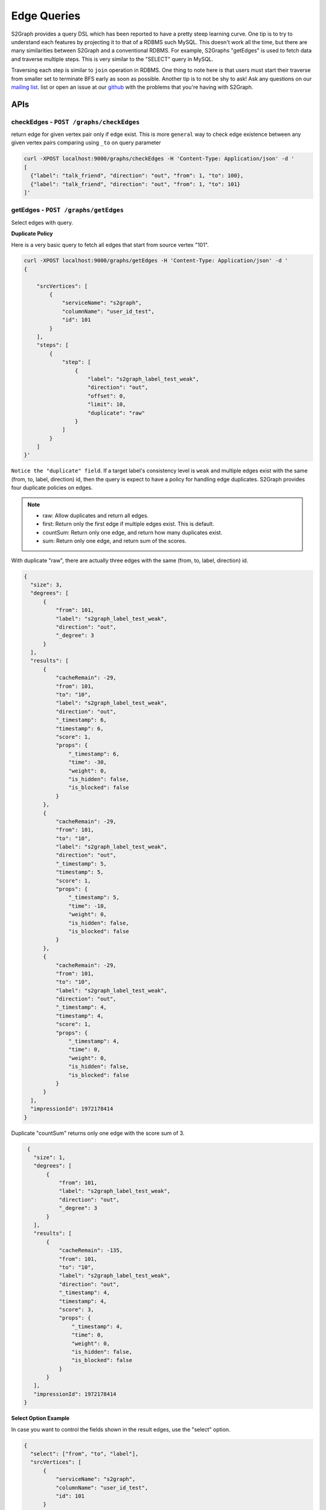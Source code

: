 ****************
Edge Queries
****************

S2Graph provides a query DSL which has been reported to have a pretty steep learning curve.
One tip is to try to understand each features by projecting it to that of a RDBMS such MySQL.
This doesn't work all the time, but there are many similarities between S2Graph and a conventional RDBMS.
For example, S2Graphs "getEdges" is used to fetch data and traverse multiple steps. This is very similar to the "SELECT" query in MySQL.

Traversing each step is similar to ``join`` operation in RDBMS. One thing to note here is that users must start their traverse from smaller set to terminate BFS early as soon as possible.
Another tip is to not be shy to ask! Ask any questions on our `mailing list`_. list or open an issue at our `github`_ with the problems that you're having with S2Graph.

.. _mailing list: https://groups.google.com/forum/#!forum/s2graph

.. _github: https://github.com/apache/incubator-s2graph


APIs
-------------------------------------


checkEdges - ``POST /graphs/checkEdges``
~~~~~~~~~~~~~~~~~~~~~~~~~~~~~~~~~~~~~~~~~~~

return edge for given vertex pair only if edge exist.
This is more ``general`` way to check edge existence between any given vertex pairs comparing using ``_to`` on query parameter


.. code:: bashn

   curl -XPOST localhost:9000/graphs/checkEdges -H 'Content-Type: Application/json' -d '
   [
     {"label": "talk_friend", "direction": "out", "from": 1, "to": 100},
     {"label": "talk_friend", "direction": "out", "from": 1, "to": 101}
   ]'


getEdges - ``POST /graphs/getEdges``
~~~~~~~~~~~~~~~~~~~~~~~~~~~~~~~~~~~~~~~~~~~~~~~~~~~~~~~

Select edges with query.

**Duplicate Policy**

Here is a very basic query to fetch all edges that start from source vertex "101".

.. code:: bash

   curl -XPOST localhost:9000/graphs/getEdges -H 'Content-Type: Application/json' -d '
   {

       "srcVertices": [
           {
               "serviceName": "s2graph",
               "columnName": "user_id_test",
               "id": 101
           }
       ],
       "steps": [
           {
               "step": [
                   {
                       "label": "s2graph_label_test_weak",
                       "direction": "out",
                       "offset": 0,
                       "limit": 10,
                       "duplicate": "raw"
                   }
               ]
           }
       ]
   }'


``Notice the "duplicate" field``. If a target label's consistency level is ``weak`` and multiple edges exist with the same (from, to, label, direction) id, then the query is expect to have a policy for handling edge duplicates. S2Graph provides four duplicate policies on edges.


.. note::
   - raw: Allow duplicates and return all edges.
   - first: Return only the first edge if multiple edges exist. This is default.
   - countSum: Return only one edge, and return how many duplicates exist.
   - sum: Return only one edge, and return sum of the scores.


With duplicate "raw", there are actually three edges with the same (from, to, label, direction) id.

.. code:: bash

   {
     "size": 3,
     "degrees": [
         {
             "from": 101,
             "label": "s2graph_label_test_weak",
             "direction": "out",
             "_degree": 3
         }
     ],
     "results": [
         {
             "cacheRemain": -29,
             "from": 101,
             "to": "10",
             "label": "s2graph_label_test_weak",
             "direction": "out",
             "_timestamp": 6,
             "timestamp": 6,
             "score": 1,
             "props": {
                 "_timestamp": 6,
                 "time": -30,
                 "weight": 0,
                 "is_hidden": false,
                 "is_blocked": false
             }
         },
         {
             "cacheRemain": -29,
             "from": 101,
             "to": "10",
             "label": "s2graph_label_test_weak",
             "direction": "out",
             "_timestamp": 5,
             "timestamp": 5,
             "score": 1,
             "props": {
                 "_timestamp": 5,
                 "time": -10,
                 "weight": 0,
                 "is_hidden": false,
                 "is_blocked": false
             }
         },
         {
             "cacheRemain": -29,
             "from": 101,
             "to": "10",
             "label": "s2graph_label_test_weak",
             "direction": "out",
             "_timestamp": 4,
             "timestamp": 4,
             "score": 1,
             "props": {
                 "_timestamp": 4,
                 "time": 0,
                 "weight": 0,
                 "is_hidden": false,
                 "is_blocked": false
             }
         }
     ],
     "impressionId": 1972178414
   }

Duplicate "countSum" returns only one edge with the score sum of 3.

.. code:: bash

   {
     "size": 1,
     "degrees": [
         {
             "from": 101,
             "label": "s2graph_label_test_weak",
             "direction": "out",
             "_degree": 3
         }
     ],
     "results": [
         {
             "cacheRemain": -135,
             "from": 101,
             "to": "10",
             "label": "s2graph_label_test_weak",
             "direction": "out",
             "_timestamp": 4,
             "timestamp": 4,
             "score": 3,
             "props": {
                 "_timestamp": 4,
                 "time": 0,
                 "weight": 0,
                 "is_hidden": false,
                 "is_blocked": false
             }
         }
     ],
     "impressionId": 1972178414
  }


**Select Option Example**

In case you want to control the fields shown in the result edges, use the "select" option.

.. code:: bash

   {
     "select": ["from", "to", "label"],
     "srcVertices": [
         {
             "serviceName": "s2graph",
             "columnName": "user_id_test",
             "id": 101
         }
     ],
     "steps": [
         {
             "step": [
                 {
                     "label": "s2graph_label_test_weak",
                     "direction": "out",
                     "offset": 0,
                     "limit": 10,
                     "duplicate": "raw"
                 }
             ]
         }
     ]
   }

S2Graph will return only those fields in the result.

.. code:: bash

   {
     "size": 3,
     "degrees": [
         {
             "from": 101,
             "label": "s2graph_label_test_weak",
             "direction": "out",
             "_degree": 3
         }
     ],
     "results": [
         {
             "from": 101,
             "to": "10",
             "label": "s2graph_label_test_weak"
         },
         {
             "from": 101,
             "to": "10",
             "label": "s2graph_label_test_weak"
         },
         {
             "from": 101,
             "to": "10",
             "label": "s2graph_label_test_weak"
         }
     ],
     "impressionId": 1972178414
   }

Default value of the "select" option is an empty array which means that all edge fields are returned.


**groupBy Option Example**


Result edges can be grouped by a given field.

.. code:: bash

   {
      "select": ["from", "to", "label", "direction", "timestamp", "score", "time", "weight", "is_hidden", "is_blocked"],
      "groupBy": ["from", "to", "label"],
      "srcVertices": [
          {
              "serviceName": "s2graph",
              "columnName": "user_id_test",
              "id": 101
          }
      ],
      "steps": [
          {
              "step": [
                  {
                      "label": "s2graph_label_test_weak",
                      "direction": "out",
                      "offset": 0,
                      "limit": 10,
                      "duplicate": "raw"
                  }
              ]
          }
      ]
   }


You can see the result edges are grouped by their "from", "to", and "label" fields.


.. code:: bash

   {
     "size": 1,
     "results": [
         {
             "groupBy": {
                 "from": 101,
                 "to": "10",
                 "label": "s2graph_label_test_weak"
             },
             "agg": [
                 {
                     "from": 101,
                     "to": "10",
                     "label": "s2graph_label_test_weak",
                     "direction": "out",
                     "timestamp": 6,
                     "score": 1,
                     "props": {
                         "time": -30,
                         "weight": 0,
                         "is_hidden": false,
                         "is_blocked": false
                     }
                 },
                 {
                     "from": 101,
                     "to": "10",
                     "label": "s2graph_label_test_weak",
                     "direction": "out",
                     "timestamp": 5,
                     "score": 1,
                     "props": {
                         "time": -10,
                         "weight": 0,
                         "is_hidden": false,
                         "is_blocked": false
                     }
                 },
                 {
                     "from": 101,
                     "to": "10",
                     "label": "s2graph_label_test_weak",
                     "direction": "out",
                     "timestamp": 4,
                     "score": 1,
                     "props": {
                         "time": 0,
                         "weight": 0,
                         "is_hidden": false,
                         "is_blocked": false
                     }
                 }
             ]
         }
     ],
     "impressionId": 1972178414
   }


**filterOut option example**

You can also run two queries concurrently, and filter the result of one query with the result of the other.

.. code:: bash

   {
     "filterOutFields": ["_to"],
     "filterOut": {
         "srcVertices": [
             {
                 "serviceName": "s2graph",
                 "columnName": "user_id_test",
                 "id": 100
             }
         ],
         "steps": [
             {
                 "step": [
                     {
                         "label": "s2graph_label_test_weak",
                         "direction": "out",
                         "offset": 0,
                         "limit": 10,
                         "duplicate": "raw"
                     }
                 ]
             }
         ]
     },
     "srcVertices": [
         {
             "serviceName": "s2graph",
             "columnName": "user_id_test",
             "id": 101
         }
     ],
     "steps": [
         {
             "step": [
                 {
                     "label": "s2graph_label_test_weak",
                     "direction": "out",
                     "offset": 0,
                     "limit": 10,
                     "duplicate": "raw"
                 }
             ]
         }
     ]
   }

S2Graph will run two concurrent queries, one in the main step, and another in the filter out clause. Here is more practical example.


.. coce:: bash

   {
     "filterOut": {
       "srcVertices": [
         {
           "columnName": "uuid",
           "id": "Alec",
           "serviceName": "daumnews"
         }
       ],
       "steps": [
         {
           "step": [
             {
               "direction": "out",
               "label": "daumnews_user_view_news",
               "limit": 100,
               "offset": 0
             }
           ]
         }
       ]
     },
     "srcVertices": [
       {
         "columnName": "uuid",
         "id": "Alec",
         "serviceName": "daumnews"
       }
     ],
     "steps": [
       {
         "nextStepLimit": 10,
         "step": [
           {
             "direction": "out",
             "duplicate": "scoreSum",
             "label": "daumnews_user_view_news",
             "limit": 100,
             "offset": 0,
             "timeDecay": {
               "decayRate": 0.1,
               "initial": 1,
               "timeUnit": 86000000
             }
           }
         ]
       },
       {
         "nextStepLimit": 10,
         "step": [
           {
             "label": "daumnews_news_belongto_category",
             "limit": 1
           }
         ]
       },
       {
         "step": [
           {
             "direction": "in",
             "label": "daumnews_news_belongto_category",
             "limit": 10
           }
         ]
       }
     ]
   }



The main query from the above will traverse a graph of users and news articles as follows:

1. Fetch the list of news articles that user Alec read.
2. Get the categories of the result edges of step one.
3. Fetch other articles that were published in same category.


Meanwhile, Alec does not want to get articles that he already read. This can be taken care of with the following query in the filterOut option:
Articles that Alec has already read.


.. code:: bash

   {
     "size": 5,
     "degrees": [
         {
             "from": "Alec",
             "label": "daumnews_user_view_news",
             "direction": "out",
             "_degree": 6
         }
     ],
     "results": [
         {
             "cacheRemain": -19,
             "from": "Alec",
             "to": 20150803143507760,
             "label": "daumnews_user_view_news",
             "direction": "out",
             "_timestamp": 1438591888454,
             "timestamp": 1438591888454,
             "score": 0.9342237306639056,
             "props": {
                 "_timestamp": 1438591888454
             }
         },
         {
             "cacheRemain": -19,
             "from": "Alec",
             "to": 20150803150406010,
             "label": "daumnews_user_view_news",
             "direction": "out",
             "_timestamp": 1438591143640,
             "timestamp": 1438591143640,
             "score": 0.9333716513280771,
             "props": {
                 "_timestamp": 1438591143640
             }
         },
         {
             "cacheRemain": -19,
             "from": "Alec",
             "to": 20150803144908340,
             "label": "daumnews_user_view_news",
             "direction": "out",
             "_timestamp": 1438581933262,
             "timestamp": 1438581933262,
             "score": 0.922898833570944,
             "props": {
                 "_timestamp": 1438581933262
             }
         },
         {
             "cacheRemain": -19,
             "from": "Alec",
             "to": 20150803124627492,
             "label": "daumnews_user_view_news",
             "direction": "out",
             "_timestamp": 1438581485765,
             "timestamp": 1438581485765,
             "score": 0.9223930035297659,
             "props": {
                 "_timestamp": 1438581485765
             }
         },
         {
             "cacheRemain": -19,
             "from": "Alec",
             "to": 20150803113311090,
             "label": "daumnews_user_view_news",
             "direction": "out",
             "_timestamp": 1438580536376,
             "timestamp": 1438580536376,
             "score": 0.9213207756669546,
             "props": {
                 "_timestamp": 1438580536376
             }
         }
     ],
     "impressionId": 354266627
   }


Without "filterOut"

.. code:: bash

  {
    "size": 2,
    "degrees": [
        {
            "from": 1028,
            "label": "daumnews_news_belongto_category",
            "direction": "in",
            "_degree": 2
        }
    ],
    "results": [
        {
            "cacheRemain": -33,
            "from": 1028,
            "to": 20150803105805092,
            "label": "daumnews_news_belongto_category",
            "direction": "in",
            "_timestamp": 1438590169146,
            "timestamp": 1438590169146,
            "score": 0.9342777143725886,
            "props": {
                "updateTime": 20150803172249144,
                "_timestamp": 1438590169146
            }
        },
        {
            "cacheRemain": -33,
            "from": 1028,
            "to": 20150803143507760,
            "label": "daumnews_news_belongto_category",
            "direction": "in",
            "_timestamp": 1438581548486,
            "timestamp": 1438581548486,
            "score": 0.9342777143725886,
            "props": {
                "updateTime": 20150803145908490,
                "_timestamp": 1438581548486
            }
        }
    ],
    "impressionId": -14034523
  }


with "filterOut"


.. code:: bash

   {
     "size": 1,
     "degrees": [],
     "results": [
         {
             "cacheRemain": 85957406,
             "from": 1028,
             "to": 20150803105805092,
             "label": "daumnews_news_belongto_category",
             "direction": "in",
             "_timestamp": 1438590169146,
             "timestamp": 1438590169146,
             "score": 0.9343106784173475,
             "props": {
                 "updateTime": 20150803172249144,
                 "_timestamp": 1438590169146
             }
         }
     ],
     "impressionId": -14034523
   }


Note that article ``20150803143507760`` has been filtered out.


**nextStepLimit Example**

S2Graph provides step-level aggregation so that users can take the top K items from the aggregated results.

**nextStepThreshold Example**

**sample Example**

.. code:: bash

   curl -XPOST localhost:9000/graphs/getEdges -H 'Content-Type: Application/json' -d '
   {
     "srcVertices": [{"serviceName": "s2graph", "columnName": "account_id", "id":1}],
     "steps": [
       {"sample":2,"step": [{"label": "graph_test", "direction": "out", "offset": 0, "limit": 10, "scoring": {"time": 1, "weight": 1}}]}
     ]
   }


**transform Example**

With typical two-step query, S2Graph will start the second step from the "_to" (vertex id) values of the first steps' result. With the "transform" option, you can actually use any single field from the result edges' properties of step one.

Add a "transform" option to the query from example 1.

.. code:: bash

   {
     "select": [],
     "srcVertices": [
         {
             "serviceName": "s2graph",
             "columnName": "user_id_test",
             "id": 101
         }
     ],
     "steps": [
         {
             "step": [
                 {
                     "label": "s2graph_label_test_weak",
                     "direction": "out",
                     "offset": 0,
                     "limit": 10,
                     "duplicate": "raw",
                     "transform": [
                         ["_to"],
                         ["time.$", "time"]
                     ]
                 }
             ]
         }
     ]
   }

Note that we have six resulting edges. We have two transform rules, the first one simply fetches edges with their target vertex IDs (such as "to": "10"), and the second rule will fetch the same edges but with the "time" values replacing vertex IDs (such as "to": "to": "time.-30").

.. code:: bash

   {
     "size": 6,
     "degrees": [
         {
             "from": 101,
             "label": "s2graph_label_test_weak",
             "direction": "out",
             "_degree": 3
         },
         {
             "from": 101,
             "label": "s2graph_label_test_weak",
             "direction": "out",
             "_degree": 3
         }
     ],
     "results": [
         {
             "cacheRemain": -8,
             "from": 101,
             "to": "10",
             "label": "s2graph_label_test_weak",
             "direction": "out",
             "_timestamp": 6,
             "timestamp": 6,
             "score": 1,
             "props": {
                 "_timestamp": 6,
                 "time": -30,
                 "weight": 0,
                 "is_hidden": false,
                 "is_blocked": false
             }
         },
         {
             "cacheRemain": -8,
             "from": 101,
             "to": "time.-30",
             "label": "s2graph_label_test_weak",
             "direction": "out",
             "_timestamp": 6,
             "timestamp": 6,
             "score": 1,
             "props": {
                 "_timestamp": 6,
                 "time": -30,
                 "weight": 0,
                 "is_hidden": false,
                 "is_blocked": false
             }
         },
         {
             "cacheRemain": -8,
             "from": 101,
             "to": "10",
             "label": "s2graph_label_test_weak",
             "direction": "out",
             "_timestamp": 5,
             "timestamp": 5,
             "score": 1,
             "props": {
                 "_timestamp": 5,
                 "time": -10,
                 "weight": 0,
                 "is_hidden": false,
                 "is_blocked": false
             }
         },
         {
             "cacheRemain": -8,
             "from": 101,
             "to": "time.-10",
             "label": "s2graph_label_test_weak",
             "direction": "out",
             "_timestamp": 5,
             "timestamp": 5,
             "score": 1,
             "props": {
                 "_timestamp": 5,
                 "time": -10,
                 "weight": 0,
                 "is_hidden": false,
                 "is_blocked": false
             }
         },
         {
             "cacheRemain": -8,
             "from": 101,
             "to": "10",
             "label": "s2graph_label_test_weak",
             "direction": "out",
             "_timestamp": 4,
             "timestamp": 4,
             "score": 1,
             "props": {
                 "_timestamp": 4,
                 "time": 0,
                 "weight": 0,
                 "is_hidden": false,
                 "is_blocked": false
             }
         },
         {
             "cacheRemain": -8,
             "from": 101,
             "to": "time.0",
             "label": "s2graph_label_test_weak",
             "direction": "out",
             "_timestamp": 4,
             "timestamp": 4,
             "score": 1,
             "props": {
                 "_timestamp": 4,
                 "time": 0,
                 "weight": 0,
                 "is_hidden": false,
                 "is_blocked": false
             }
         }
     ],
     "impressionId": 1972178414
   }


**Two-Step Traversal Example**

The following query will fetch a user's (id 1) friends of friends by chaining multiple steps:


.. code:: bash

   {
     "srcVertices": [{"serviceName": "s2graph", "columnName": "account_id", "id":1}],
     "steps": [
       {
           "step": [
             {"label": "friends", "direction": "out", "limit": 100}
           ]
       },
       {
           "step": [
             {"label": "friends", "direction": "out", "limit": 10}
           ]
       }
     ]
   }'

**Three-Step Traversal Example**

Add more steps for wider traversals. Be gentle on the limit options since the number of visited edges will increase exponentially and become very heavy on the system.

**More examples**

Example 1. From label "graph_test", select the first 100 edges that start from vertex "account_id = 1", with default sorting.

.. code:: bash


   curl -XPOST localhost:9000/graphs/getEdges -H 'Content-Type: Application/json' -d '
   {
       "srcVertices": [{"serviceName": "s2graph", "columnName": "account_id", "id":1}],
       "steps": [
         [{"label": "graph_test", "direction": "out", "offset": 0, "limit": 100
         }]
       ]
   }'

Example 2. Now select between the 50th and 100th edges from the same query.

.. code:: bash

   curl -XPOST localhost:9000/graphs/getEdges -H 'Content-Type: Application/json' -d '
   {
       "srcVertices": [{"serviceName": "s2graph", "columnName": "account_id", "id":1}],
       "steps": [
         [{"label": "graph_test", "direction": "in", "offset": 50, "limit": 50}]
       ]
   }'

Example 3. Now add a time range filter so that you will only get the edges that were inserted between 1416214118000 and 1416300000000.

.. code:: bash

   curl -XPOST localhost:9000/graphs/getEdges -H 'Content-Type: Application/json' -d '
   {
       "srcVertices": [{"serviceName": "s2graph", "columnName": "account_id", "id":1}],
       "steps": [
         [{"label": "graph_test", "direction": "in", "offset": 50, "limit": 50, "duration": {"from": 1416214118000, "to": 1416300000000}]
       ]
   }'

Example 4. Now add scoring rule to sort the result by indexed properties "time" and "weight", with weights of 1.5 and 10, respectively.

.. code:: bash

   curl -XPOST localhost:9000/graphs/getEdges -H 'Content-Type: Application/json' -d '
   {
       "srcVertices": [{"serviceName": "s2graph", "columnName": "account_id", "id":1}],
       "steps": [
         [{"label": "graph_test", "direction": "in", "offset": 50, "limit": 50, "duration": {"from": 1416214118000, "to": 1416214218000}, "scoring": {"time": 1.5, "weight": 10}]
       ]
   }'


Example 5. Make a two-step query to fetch friends of friends of a user "account_id = 1". (Limit the first step by 10 friends and the second step by 100.)

.. code:: bash

   curl -XPOST localhost:9000/graphs/getEdges -H 'Content-Type: Application/json' -d '
   {
       "srcVertices": [{"serviceName": "s2graph", "columnName": "account_id", "id":1}],
       "steps": [
         [{"label": "friends", "direction": "out", "limit": 100}],
         [{"label": "friends", "direction": "out", "limit": 10}]
       ]
   }'


Example 6. Make a two-step query to fetch the music playlist of the friends of user "account_id = 1". Limit the first step by 10 friends and the second step by 100 tracks.)

.. code:: bash

   curl -XPOST localhost:9000/graphs/getEdges -H 'Content-Type: Application/json' -d '
   {
       "srcVertices": [{"serviceName": "s2graph", "columnName": "account_id", "id":1}],
       "steps": [
         [{"label": "talk_friend", "direction": "out", "limit": 100}],
         [{"label": "play_music", "direction": "out", "limit": 10}]
       ]
   }'


Example 7. Query the friends of user "account_id = 1" who played the track "track_id = 200".

.. code:: bash

   curl -XPOST localhost:9000/graphs/getEdges -H 'Content-Type: Application/json' -d '
   {
       "srcVertices": [{"serviceName": "s2graph", "columnName": "account_id", "id":1}],
       "steps": [
         [{"label": "talk_friend", "direction": "out", "limit": 100}],
         [{"label": "play_music", "direction": "out", "_to": 200}]
       ]
   }'
